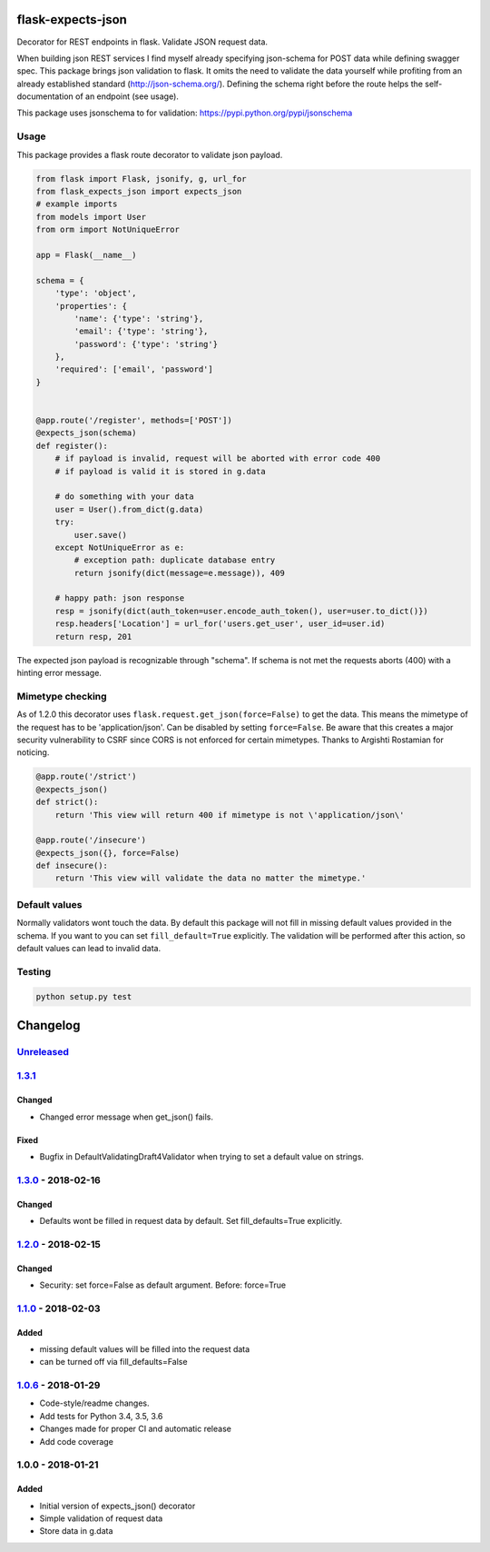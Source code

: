 |version| |license| |pyversions| |pipeline status| |coverage|

flask-expects-json
==================

Decorator for REST endpoints in flask. Validate JSON request data.

When building json REST services I find myself already specifying
json-schema for POST data while defining swagger spec. This package
brings json validation to flask. It omits the need to validate the data
yourself while profiting from an already established standard
(http://json-schema.org/). Defining the schema right before the route
helps the self-documentation of an endpoint (see usage).

This package uses jsonschema to for validation:
https://pypi.python.org/pypi/jsonschema

Usage
-----

This package provides a flask route decorator to validate json payload.

.. code:: python

    from flask import Flask, jsonify, g, url_for
    from flask_expects_json import expects_json
    # example imports
    from models import User
    from orm import NotUniqueError

    app = Flask(__name__)

    schema = {
        'type': 'object',
        'properties': {
            'name': {'type': 'string'},
            'email': {'type': 'string'},
            'password': {'type': 'string'}
        },
        'required': ['email', 'password']
    }


    @app.route('/register', methods=['POST'])
    @expects_json(schema)
    def register():
        # if payload is invalid, request will be aborted with error code 400
        # if payload is valid it is stored in g.data

        # do something with your data
        user = User().from_dict(g.data)
        try:
            user.save()
        except NotUniqueError as e:
            # exception path: duplicate database entry
            return jsonify(dict(message=e.message)), 409

        # happy path: json response
        resp = jsonify(dict(auth_token=user.encode_auth_token(), user=user.to_dict()})
        resp.headers['Location'] = url_for('users.get_user', user_id=user.id)
        return resp, 201

The expected json payload is recognizable through "schema". If schema is
not met the requests aborts (400) with a hinting error message.

Mimetype checking
-----------------

As of 1.2.0 this decorator uses ``flask.request.get_json(force=False)``
to get the data. This means the mimetype of the request has to be
'application/json'. Can be disabled by setting ``force=False``. Be aware
that this creates a major security vulnerability to CSRF since CORS is
not enforced for certain mimetypes. Thanks to Argishti Rostamian for
noticing.

.. code:: python

    @app.route('/strict')
    @expects_json()
    def strict():
        return 'This view will return 400 if mimetype is not \'application/json\' 
        
    @app.route('/insecure')
    @expects_json({}, force=False)
    def insecure():
        return 'This view will validate the data no matter the mimetype.'

Default values
--------------

Normally validators wont touch the data. By default this package will
not fill in missing default values provided in the schema. If you want
to you can set ``fill_default=True`` explicitly. The validation will be
performed after this action, so default values can lead to invalid data.

Testing
-------

.. code:: python

    python setup.py test

Changelog
=========

`Unreleased <https://github.com/fischerfredl/flask-expects-json/compare/1.3.1...HEAD>`__
----------------------------------------------------------------------------------------

`1.3.1 <https://github.com/fischerfredl/flask-expects-json/compare/1.2.0...1.3.1>`__
------------------------------------------------------------------------------------

Changed
~~~~~~~

-  Changed error message when get\_json() fails.

Fixed
~~~~~

-  Bugfix in DefaultValidatingDraft4Validator when trying to set a
   default value on strings.

`1.3.0 <https://github.com/fischerfredl/flask-expects-json/compare/1.2.0...1.3.0>`__ - 2018-02-16
-------------------------------------------------------------------------------------------------

Changed
~~~~~~~

-  Defaults wont be filled in request data by default. Set
   fill\_defaults=True explicitly.

`1.2.0 <https://github.com/fischerfredl/flask-expects-json/compare/1.1.0...1.2.0>`__ - 2018-02-15
-------------------------------------------------------------------------------------------------

Changed
~~~~~~~

-  Security: set force=False as default argument. Before: force=True

`1.1.0 <https://github.com/fischerfredl/flask-expects-json/compare/1.0.6...1.1.0>`__ - 2018-02-03
-------------------------------------------------------------------------------------------------

Added
~~~~~

-  missing default values will be filled into the request data
-  can be turned off via fill\_defaults=False

`1.0.6 <https://github.com/fischerfredl/flask-expects-json/compare/1.0.0...1.0.6>`__ - 2018-01-29
-------------------------------------------------------------------------------------------------

-  Code-style/readme changes.
-  Add tests for Python 3.4, 3.5, 3.6
-  Changes made for proper CI and automatic release
-  Add code coverage

1.0.0 - 2018-01-21
------------------

Added
~~~~~

-  Initial version of expects\_json() decorator
-  Simple validation of request data
-  Store data in g.data

.. |version| image:: https://img.shields.io/pypi/v/flask-expects-json.svg
   :target: https://pypi.python.org/pypi/flask-expects-json
.. |license| image:: https://img.shields.io/pypi/l/flask-expects-json.svg
   :target: https://pypi.python.org/pypi/flask-expects-json
.. |pyversions| image:: https://img.shields.io/pypi/pyversions/flask-expects-json.svg
   :target: https://pypi.python.org/pypi/flask-expects-json
.. |pipeline status| image:: https://travis-ci.org/Fischerfredl/flask-expects-json.svg?branch=master
   :target: https://travis-ci.org/Fischerfredl/flask-expects-json
.. |coverage| image:: https://img.shields.io/codecov/c/github/fischerfredl/flask-expects-json.svg
   :target: https://codecov.io/gh/Fischerfredl/flask-expects-json
